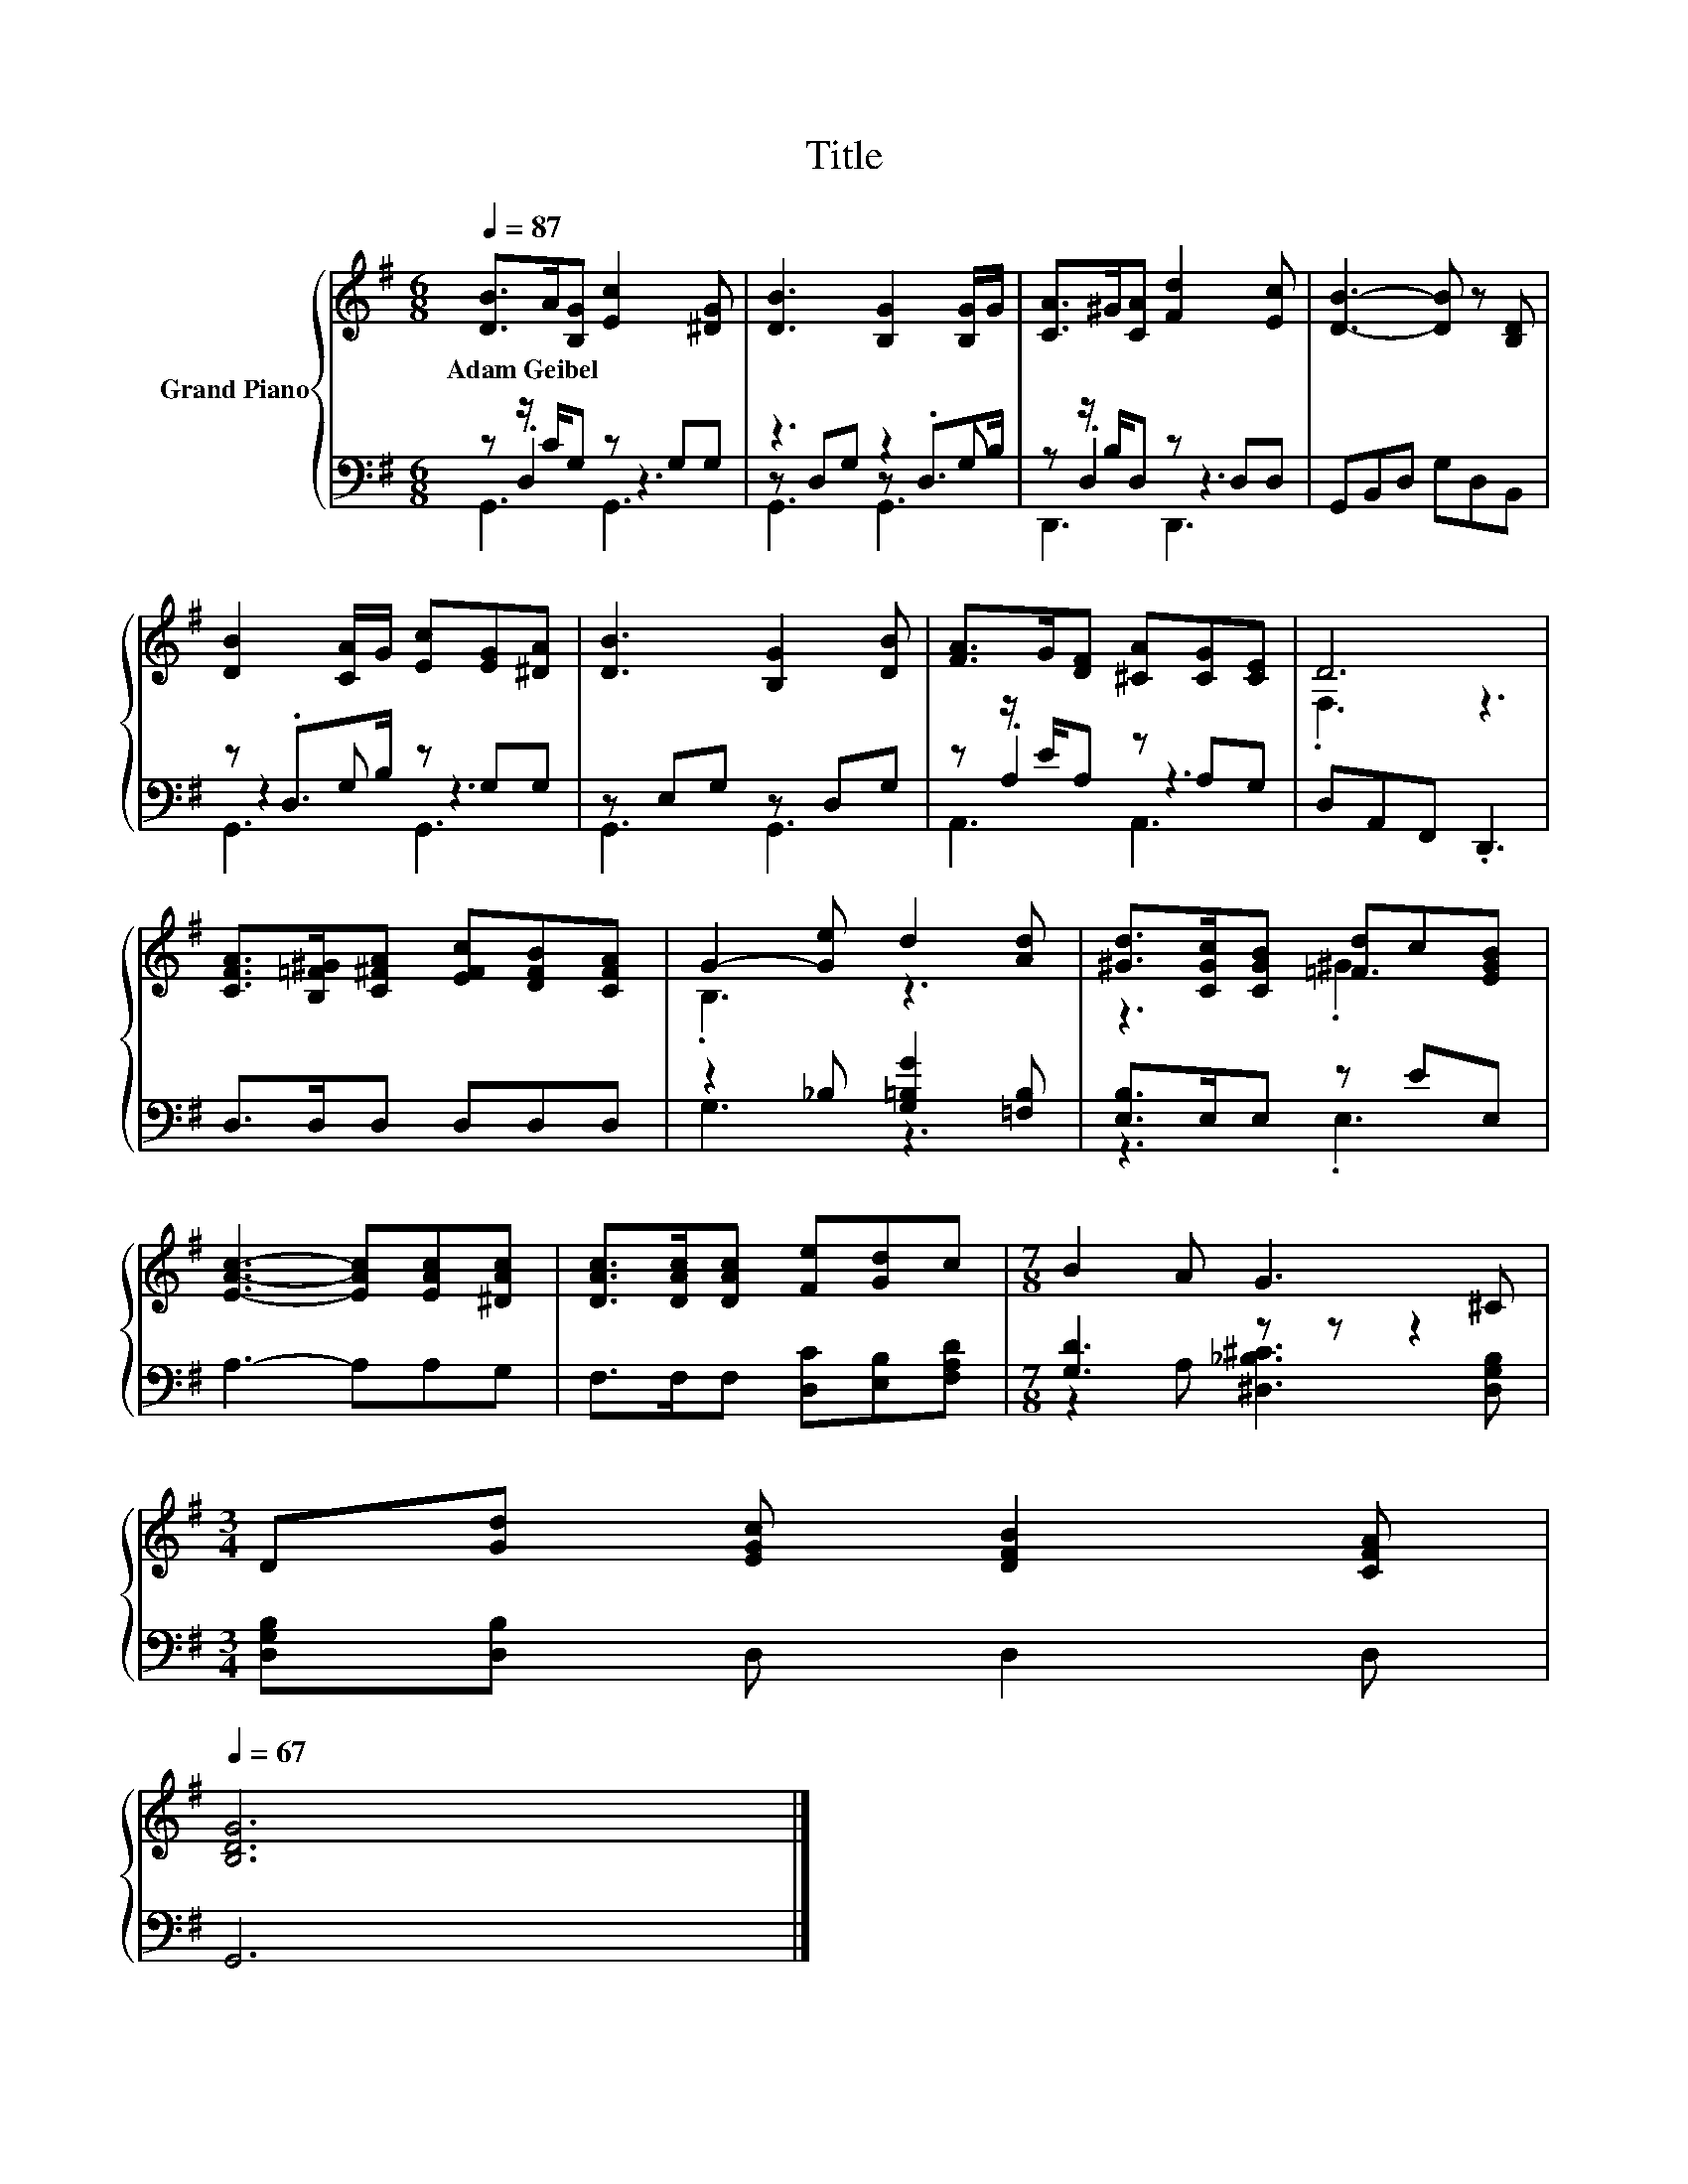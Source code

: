 X:1
T:Title
%%score { ( 1 5 ) | ( 2 3 4 ) }
L:1/8
Q:1/4=87
M:6/8
K:G
V:1 treble nm="Grand Piano"
V:5 treble 
V:2 bass 
V:3 bass 
V:4 bass 
V:1
 [DB]>A[B,G] [Ec]2 [^DG] | [DB]3 [B,G]2 [B,G]/G/ | [CA]>^G[CA] [Fd]2 [Ec] | [DB]3- [DB] z [B,D] | %4
w: Adam~Geibel * * * *||||
 [DB]2 [CA]/G/ [Ec][EG][^DA] | [DB]3 [B,G]2 [DB] | [FA]>G[DF] [^CA][CG][CE] | D6 | %8
w: ||||
 [CFA]>[B,=F^G][C^FA] [EFc][DFB][CFA] | G2- [Ge] d2 [Ad] | [^Gd]>[CGc][CGB] [=Fd]c[EGB] | %11
w: |||
 [EAc]3- [EAc][EAc][^DAc] | [DAc]>[DAc][DAc] [Fe][Gd]c |[M:7/8] B2 A G3 ^C | %14
w: |||
[M:3/4] D[Gd] [EGc] [DFB]2 [CFA][Q:1/4=86][Q:1/4=84][Q:1/4=83][Q:1/4=82][Q:1/4=80][Q:1/4=79][Q:1/4=77][Q:1/4=76][Q:1/4=75][Q:1/4=73][Q:1/4=72][Q:1/4=71][Q:1/4=69][Q:1/4=68][Q:1/4=67] | %15
w: |
 [B,DG]6 |] %16
w: |
V:2
 z z/ C/G, z G,G, | z3 z2 G, | z z/ B,/D, z D,D, | G,,B,,D, G,D,B,, | z .D,>B, z G,G, | %5
 z E,G, z D,G, | z z/ E/A, z A,G, | D,A,,F,, .D,,3 | D,>D,D, D,D,D, | z2 _B, [G,=B,G]2 [=F,B,] | %10
 [E,B,]>E,E, z EE, | A,3- A,A,G, | F,>F,F, [D,C][E,B,][F,A,D] |[M:7/8] [G,D]3 z z z2 | %14
[M:3/4] [D,G,B,][D,B,] D, D,2 D, | G,,6 |] %16
V:3
 z .D,2 z3 | z D,G, z .D,>B, | z .D,2 z3 | x6 | z2 G, z3 | G,,3 G,,3 | z .A,2 z3 | x6 | x6 | %9
 G,3 z3 | z3 .E,3 | x6 | x6 |[M:7/8] z2 A, [^D,_B,^C]3 [D,G,B,] |[M:3/4] x6 | x6 |] %16
V:4
 G,,3 G,,3 | G,,3 G,,3 | D,,3 D,,3 | x6 | G,,3 G,,3 | x6 | A,,3 A,,3 | x6 | x6 | x6 | x6 | x6 | %12
 x6 |[M:7/8] x7 |[M:3/4] x6 | x6 |] %16
V:5
 x6 | x6 | x6 | x6 | x6 | x6 | x6 | .F,3 z3 | x6 | .B,3 z3 | z3 .^G3 | x6 | x6 |[M:7/8] x7 | %14
[M:3/4] x6 | x6 |] %16

